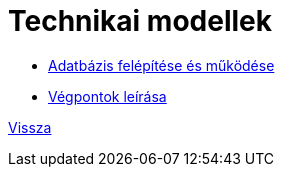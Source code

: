 = Technikai modellek

* link:technical-models/database-technical-model.adoc[Adatbázis felépítése és működése]
* link:technical-models/endpoints_documentation.adoc[Végpontok leírása]

link:system-plan.adoc[Vissza]